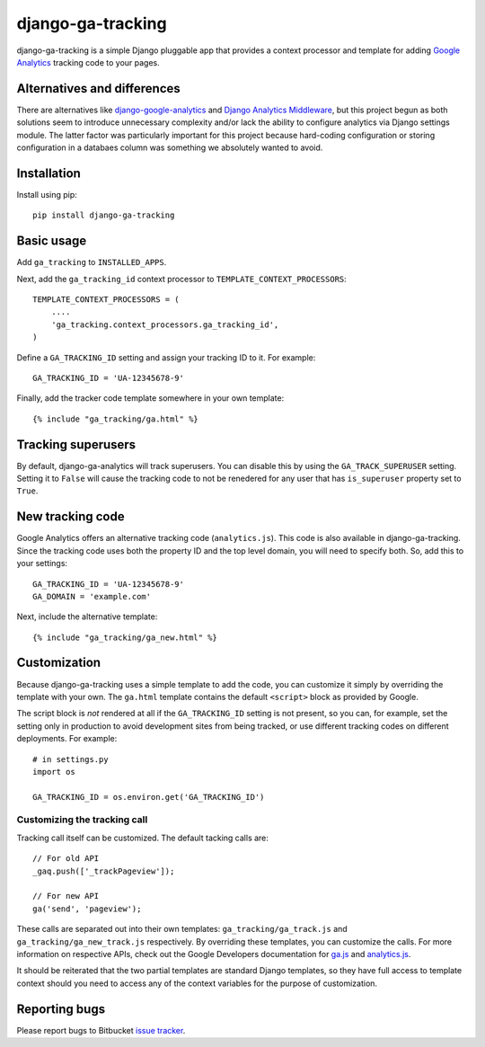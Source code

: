 ==================
django-ga-tracking
==================

django-ga-tracking is a simple Django pluggable app that provides a context
processor and template for adding `Google Analytics`_ tracking code to your
pages.

Alternatives and differences
============================

There are alternatives like `django-google-analytics`_ and `Django Analytics
Middleware`_, but this project begun as both solutions seem to introduce
unnecessary complexity and/or lack the ability to configure analytics via
Django settings module. The latter factor was particularly important for this
project because hard-coding configuration or storing configuration in a
databaes column was something we absolutely wanted to avoid.

Installation
============

Install using pip::

    pip install django-ga-tracking

Basic usage
===========

Add ``ga_tracking`` to ``INSTALLED_APPS``.

Next, add the ``ga_tracking_id`` context processor to
``TEMPLATE_CONTEXT_PROCESSORS``::

    TEMPLATE_CONTEXT_PROCESSORS = (
        ....
        'ga_tracking.context_processors.ga_tracking_id',
    )

Define a ``GA_TRACKING_ID`` setting and assign your tracking ID to it.  For
example::

    GA_TRACKING_ID = 'UA-12345678-9'

Finally, add the tracker code template somewhere in your own template::

    {% include "ga_tracking/ga.html" %}

Tracking superusers
===================

By default, django-ga-analytics will track superusers. You can disable this by
using the ``GA_TRACK_SUPERUSER`` setting. Setting it to ``False`` will cause
the tracking code to not be renedered for any user that has ``is_superuser``
property set to ``True``.

New tracking code
=================

Google Analytics offers an alternative tracking code (``analytics.js``). This
code is also available in django-ga-tracking. Since the tracking code uses both
the property ID and the top level domain, you will need to specify both. So,
add this to your settings::

    GA_TRACKING_ID = 'UA-12345678-9'
    GA_DOMAIN = 'example.com'

Next, include the alternative template::

    {% include "ga_tracking/ga_new.html" %}

Customization
=============

Because django-ga-tracking uses a simple template to add the code, you can
customize it simply by overriding the template with your own. The ``ga.html``
template contains the default ``<script>`` block as provided by Google. 

The script block is *not* rendered at all if the ``GA_TRACKING_ID`` setting is
not present, so you can, for example, set the setting only in production to
avoid development sites from being tracked, or use different tracking codes on
different deployments. For example::

    # in settings.py
    import os

    GA_TRACKING_ID = os.environ.get('GA_TRACKING_ID')

Customizing the tracking call
-----------------------------

Tracking call itself can be customized. The default tacking calls are::

    // For old API
    _gaq.push(['_trackPageview']);

    // For new API
    ga('send', 'pageview');

These calls are separated out into their own templates:
``ga_tracking/ga_track.js`` and ``ga_tracking/ga_new_track.js`` respectively.
By overriding these templates, you can customize the calls. For more
information on respective APIs, check out the Google Developers documentation
for `ga.js`_ and `analytics.js`_. 

It should be reiterated that the two partial templates are standard Django
templates, so they have full access to template context should you need to
access any of the context variables for the purpose of customization.

Reporting bugs
==============

Please report bugs to Bitbucket `issue tracker`_.

.. _Google Analytics: http://google.com/analytics/
.. _django-google-analytics: http://code.google.com/p/django-google-analytics/
.. _Django Analytics Middleware: http://lethain.com/a-django-middleware-for-google-analytics-repost/
.. _issue tracker: https://bitbucket.org/monwara/django-ga-tracking/issues
.. _ga.js: https://developers.google.com/analytics/devguides/collection/gajs/
.. _analytics.js: https://developers.google.com/analytics/devguides/collection/analyticsjs/
